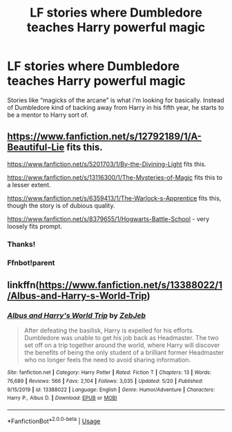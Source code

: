 #+TITLE: LF stories where Dumbledore teaches Harry powerful magic

* LF stories where Dumbledore teaches Harry powerful magic
:PROPERTIES:
:Author: nietjebot5
:Score: 21
:DateUnix: 1590940309.0
:DateShort: 2020-May-31
:FlairText: Request
:END:
Stories like “magicks of the arcane” is what i'm looking for basically. Instead of Dumbledore kind of backing away from Harry in his fifth year, he starts to be a mentor to Harry sort of.


** [[https://www.fanfiction.net/s/12792189/1/A-Beautiful-Lie]] fits this.

[[https://www.fanfiction.net/s/5201703/1/By-the-Divining-Light]] fits this.

[[https://www.fanfiction.net/s/13116300/1/The-Mysteries-of-Magic]] fits this to a lesser extent.

[[https://www.fanfiction.net/s/6359413/15/The-Warlock-s-Apprentice][https://www.fanfiction.net/s/6359413/1/The-Warlock-s-Apprentice]] fits this, though the story is of dubious quality.

[[https://www.fanfiction.net/s/8379655/52/Hogwarts-Battle-School][https://www.fanfiction.net/s/8379655/1/Hogwarts-Battle-School]] - very loosely fits prompt.
:PROPERTIES:
:Author: Impossible-Poetry
:Score: 3
:DateUnix: 1590948941.0
:DateShort: 2020-May-31
:END:

*** Thanks!
:PROPERTIES:
:Author: nietjebot5
:Score: 1
:DateUnix: 1590952753.0
:DateShort: 2020-May-31
:END:


*** Ffnbot!parent
:PROPERTIES:
:Author: JOKERRule
:Score: 1
:DateUnix: 1595197192.0
:DateShort: 2020-Jul-20
:END:


** linkffn([[https://www.fanfiction.net/s/13388022/1/Albus-and-Harry-s-World-Trip]])
:PROPERTIES:
:Author: YOB1997
:Score: 3
:DateUnix: 1590956432.0
:DateShort: 2020-Jun-01
:END:

*** [[https://www.fanfiction.net/s/13388022/1/][*/Albus and Harry's World Trip/*]] by [[https://www.fanfiction.net/u/10283561/ZebJeb][/ZebJeb/]]

#+begin_quote
  After defeating the basilisk, Harry is expelled for his efforts. Dumbledore was unable to get his job back as Headmaster. The two set off on a trip together around the world, where Harry will discover the benefits of being the only student of a brilliant former Headmaster who no longer feels the need to avoid sharing information.
#+end_quote

^{/Site/:} ^{fanfiction.net} ^{*|*} ^{/Category/:} ^{Harry} ^{Potter} ^{*|*} ^{/Rated/:} ^{Fiction} ^{T} ^{*|*} ^{/Chapters/:} ^{13} ^{*|*} ^{/Words/:} ^{76,689} ^{*|*} ^{/Reviews/:} ^{566} ^{*|*} ^{/Favs/:} ^{2,104} ^{*|*} ^{/Follows/:} ^{3,035} ^{*|*} ^{/Updated/:} ^{5/20} ^{*|*} ^{/Published/:} ^{9/15/2019} ^{*|*} ^{/id/:} ^{13388022} ^{*|*} ^{/Language/:} ^{English} ^{*|*} ^{/Genre/:} ^{Humor/Adventure} ^{*|*} ^{/Characters/:} ^{Harry} ^{P.,} ^{Albus} ^{D.} ^{*|*} ^{/Download/:} ^{[[http://www.ff2ebook.com/old/ffn-bot/index.php?id=13388022&source=ff&filetype=epub][EPUB]]} ^{or} ^{[[http://www.ff2ebook.com/old/ffn-bot/index.php?id=13388022&source=ff&filetype=mobi][MOBI]]}

--------------

*FanfictionBot*^{2.0.0-beta} | [[https://github.com/tusing/reddit-ffn-bot/wiki/Usage][Usage]]
:PROPERTIES:
:Author: FanfictionBot
:Score: 1
:DateUnix: 1590956447.0
:DateShort: 2020-Jun-01
:END:
